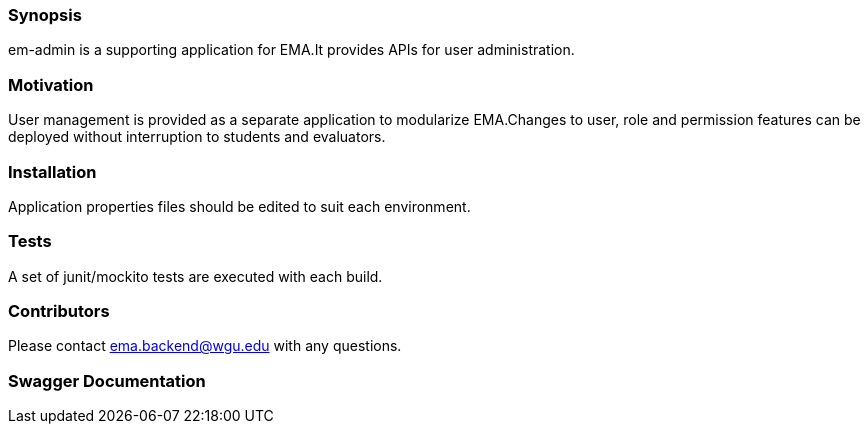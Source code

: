 ﻿=== Synopsis

em-admin is a supporting application for EMA.It provides APIs for user administration.

=== Motivation

User management is provided as a separate application to modularize EMA.Changes to user, role and permission features can be deployed without interruption to students and evaluators.

=== Installation

Application properties files should be edited to suit each environment.

=== Tests

A set of junit/mockito tests are executed with each build.

=== Contributors

Please contact ema.backend@wgu.edu with any questions.

=== Swagger Documentation